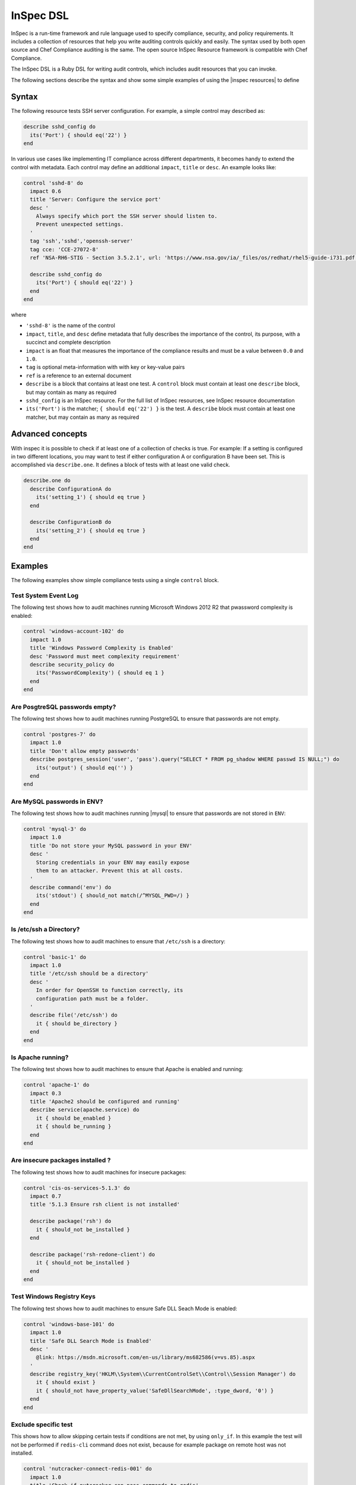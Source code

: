 =====================================================
InSpec DSL
=====================================================

|inspec| is a run-time framework and rule language used to specify compliance, security, and policy requirements. It includes a collection of resources that help you write auditing controls quickly and easily. The syntax used by both open source and |chef compliance| auditing is the same. The open source |inspec resource| framework is compatible with |chef compliance|.

The InSpec DSL is a Ruby DSL for writing audit controls, which includes audit resources that you can invoke.

The following sections describe the syntax and show some simple examples of using the |inspec resources| to define

Syntax
=====================================================

The following resource tests |ssh| server configuration. For example, a simple control may described as:

.. code-block:: ruby

  describe sshd_config do
    its('Port') { should eq('22') }
  end

In various use cases like implementing IT compliance across different departments, it becomes handy to extend the control with metadata. Each control may define an additional ``impact``, ``title`` or ``desc``. An example looks like:

.. code-block:: ruby

   control 'sshd-8' do
     impact 0.6
     title 'Server: Configure the service port'
     desc '
       Always specify which port the SSH server should listen to.
       Prevent unexpected settings.
     '
     tag 'ssh','sshd','openssh-server'
     tag cce: 'CCE-27072-8'
     ref 'NSA-RH6-STIG - Section 3.5.2.1', url: 'https://www.nsa.gov/ia/_files/os/redhat/rhel5-guide-i731.pdf'

     describe sshd_config do
       its('Port') { should eq('22') }
     end
   end


where

* ``'sshd-8'`` is the name of the control
* ``impact``, ``title``, and ``desc`` define metadata that fully describes the importance of the control, its purpose, with a succinct and complete description
* ``impact`` is an float that measures the importance of the compliance results and must be a value between ``0.0`` and ``1.0``.
* ``tag`` is optional meta-information with with key or key-value pairs
* ``ref`` is a reference to an external document
* ``describe`` is a block that contains at least one test. A ``control`` block must contain at least one ``describe`` block, but may contain as many as required
* ``sshd_config`` is an |inspec| resource. For the full list of InSpec resources, see |inspec| resource documentation
* ``its('Port')`` is the matcher; ``{ should eq('22') }`` is the test. A ``describe`` block must contain at least one matcher, but may contain as many as required


Advanced concepts
=====================================================

With inspec it is possible to check if at least one of a collection of checks is true. For example: If a setting is configured in two different locations, you may want to test if either configuration A or configuration B have been set. This is accomplished via ``describe.one``. It defines a block of tests with at least one valid check.

.. code-block:: ruby

   describe.one do
     describe ConfigurationA do
       its('setting_1') { should eq true }
     end

     describe ConfigurationB do
       its('setting_2') { should eq true }
     end
   end

Examples
=====================================================
The following examples show simple compliance tests using a single ``control`` block.

Test System Event Log
-----------------------------------------------------
The following test shows how to audit machines running |windows| 2012 R2 that pwassword complexity is enabled:

.. code-block:: ruby

  control 'windows-account-102' do
    impact 1.0
    title 'Windows Password Complexity is Enabled'
    desc 'Password must meet complexity requirement'
    describe security_policy do
      its('PasswordComplexity') { should eq 1 }
    end
  end

Are PosgtreSQL passwords empty?
-----------------------------------------------------
The following test shows how to audit machines running |postgresql| to ensure that passwords are not empty.

.. code-block:: ruby

   control 'postgres-7' do
     impact 1.0
     title 'Don't allow empty passwords'
     describe postgres_session('user', 'pass').query("SELECT * FROM pg_shadow WHERE passwd IS NULL;") do
       its('output') { should eq('') }
     end
   end


Are MySQL passwords in ENV?
-----------------------------------------------------
The following test shows how to audit machines running |mysql| to ensure that passwords are not stored in ``ENV``:

.. code-block:: ruby

   control 'mysql-3' do
     impact 1.0
     title 'Do not store your MySQL password in your ENV'
     desc '
       Storing credentials in your ENV may easily expose
       them to an attacker. Prevent this at all costs.
     '
     describe command('env') do
       its('stdout') { should_not match(/^MYSQL_PWD=/) }
     end
   end

Is /etc/ssh a Directory?
-----------------------------------------------------
The following test shows how to audit machines to ensure that ``/etc/ssh`` is a directory:

.. code-block:: ruby

   control 'basic-1' do
     impact 1.0
     title '/etc/ssh should be a directory'
     desc '
       In order for OpenSSH to function correctly, its
       configuration path must be a folder.
     '
     describe file('/etc/ssh') do
       it { should be_directory }
     end
   end

Is Apache running?
-----------------------------------------------------
The following test shows how to audit machines to ensure that |apache| is enabled and running:

.. code-block:: ruby

   control 'apache-1' do
     impact 0.3
     title 'Apache2 should be configured and running'
     describe service(apache.service) do
       it { should be_enabled }
       it { should be_running }
     end
   end

Are insecure packages installed ?
-----------------------------------------------------
The following test shows how to audit machines for insecure packages:

.. code-block:: ruby

  control 'cis-os-services-5.1.3' do
    impact 0.7
    title '5.1.3 Ensure rsh client is not installed'

    describe package('rsh') do
      it { should_not be_installed }
    end

    describe package('rsh-redone-client') do
      it { should_not be_installed }
    end
  end


Test Windows Registry Keys
-----------------------------------------------------
The following test shows how to audit machines to ensure Safe DLL Seach Mode is enabled:

.. code-block:: ruby

  control 'windows-base-101' do
    impact 1.0
    title 'Safe DLL Search Mode is Enabled'
    desc '
      @link: https://msdn.microsoft.com/en-us/library/ms682586(v=vs.85).aspx
    '
    describe registry_key('HKLM\\System\\CurrentControlSet\\Control\\Session Manager') do
      it { should exist }
      it { should_not have_property_value('SafeDllSearchMode', :type_dword, '0') }
    end
  end

Exclude specific test
-----------------------------------------------------
This shows how to allow skipping certain tests if conditions are not met, by using ``only_if``.
In this example the test will not be performed if ``redis-cli`` command does not exist, because for example package on remote host was not installed.

.. code-block:: ruby

  control 'nutcracker-connect-redis-001' do
    impact 1.0
    title 'Check if nutcracker can pass commands to redis'
    desc 'execute redis-cli set key command, to check connectivity of the service'
  
    only_if do
      command('redis-cli').exist?
    end
  
    describe command('redis-cli SET test_inspec "HELLO"') do
      its(:stdout) { should match(/OK/) }
    end
  end

Mixking this with proper commands or checkinf existence of the files can help to test different test paths using inspec. This way you can skip certain tests which would 100% fail due to the way servers are prepared (for example templates in different security groups in AWS), but you know that the same test suites are reused later in different circumstances by different teams.

Additional metadata for controls
-----------------------------------------------------

The following example illustrates various ways to add tags and references to `control`

.. code-block:: ruby

  control 'ssh-1' do
      impact 1.0

      title 'Allow only SSH Protocol 2'
      desc 'Only SSH protocol version 2 connections should be permitted.
            The default setting in /etc/ssh/sshd_config is correct, and can be
            verified by ensuring that the following line appears: Protocol 2'

      tag 'production','development'
      tag 'ssh','sshd','openssh-server'

      tag cce: 'CCE-27072-8'
      tag disa: 'RHEL-06-000227'

      tag remediation: 'stig_rhel6/recipes/sshd-config.rb'
      tag remediation: 'https://supermarket.chef.io/cookbooks/ssh-hardening'

      ref 'NSA-RH6-STIG - Section 3.5.2.1', url: 'https://www.nsa.gov/ia/_files/os/redhat/rhel5-guide-i731.pdf'
      ref 'http://people.redhat.com/swells/scap-security-guide/RHEL/6/output/ssg-centos6-guide-C2S.html'

      describe ssh_config do
          its ('Protocol') { should eq '2'}
      end
   end`



.. |inspec| replace:: InSpec
.. |inspec resource| replace:: InSpec Resource
.. |chef compliance| replace:: Chef Compliance
.. |ruby| replace:: Ruby
.. |ssh| replace:: SSH
.. |windows| replace:: Microsoft Windows
.. |postgresql| replace:: PostgreSQL
.. |apache| replace:: Apache
